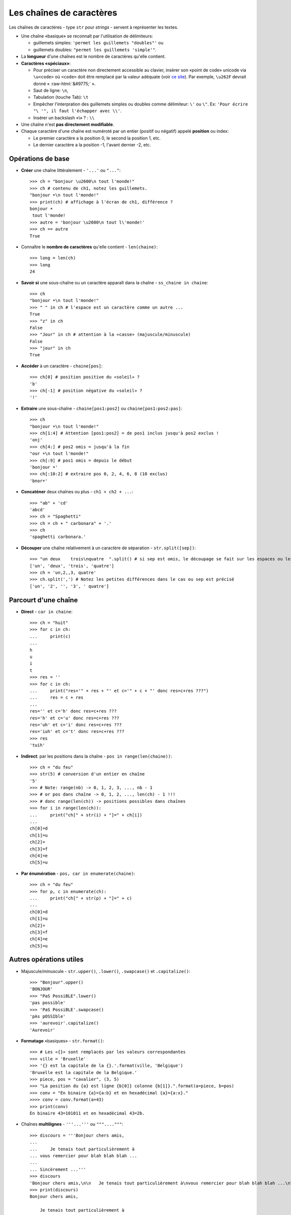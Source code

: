 .. role:: raw-html(raw)
   :format: html


*************************
Les chaînes de caractères
*************************

Les chaînes de caractères - type ``str`` pour *strings* - servent à représenter les textes.

* Une chaîne «basique» se reconnaît par l'utilisation de délimiteurs:

  * guillemets simples: ``'permet les guillemets "doubles"'`` ou
  * guillemets doubles: ``"permet les guillemets 'simple'"``.

* La **longueur** d'une chaînes est le nombre de caractères qu'elle contient.
* **Caractères «spéciaux»**:

  * Pour préciser un caractère non directement accessible au clavier, insèrer son «point de code» unicode via ``\u<code>`` où ``<code>`` doit être remplacé par la valeur adéquate (voir `ce site <http://unicode-table.com>`_). Par exemple, ``\u262F`` devrait donné « :raw-html:`&#9775;` ».
  * Saut de ligne: ``\n``,
  * Tabulation (touche Tab): ``\t``
  * Empêcher l'interpration des guillemets simples ou doubles comme délimiteur: ``\'`` ou ``\"``. Ex: ``'Pour écrire "\ '", il faut l'échapper avec \\'``.
  * Insérer un backslash «\\» ? : ``\\``

* Une chaîne n'est **pas directement modifiable**.
* Chaque caractère d'une chaîne est numéroté par un entier (positif ou négatif) appelé **position** ou index:

  * Le premier caractère a la position 0, le second la position 1, etc.
  * Le dernier caractère a la position -1, l'avant dernier -2, etc.

Opérations de base
==================

* **Créer** une chaîne littéralement - ``'...'`` ou ``"..."``::

        >>> ch = "bonjour \u2600\n tout l'monde!"
        >>> ch # contenu de ch1, notez les guillemets.
        "bonjour ☀\n tout l'monde!"
        >>> print(ch) # affichage à l'écran de ch1, différence ?
        bonjour ☀
         tout l'monde!
        >>> autre = 'bonjour \u2600\n tout l\'monde!'
        >>> ch == autre
        True

* Connaître le **nombre de caractères** qu'elle contient - ``len(chaine)``::

        >>> long = len(ch)
        >>> long
        24

* **Savoir si** une sous-chaîne ou un caractère apparaît dans la chaîne - ``ss_chaine in chaine``::

        >>> ch
        "bonjour ☀\n tout l'monde!"
        >>> " " in ch # l'espace est un caractère comme un autre ...
        True
        >>> "z" in ch
        False
        >>> "Jour" in ch # attention à la «casse» (majuscule/minuscule)
        False
        >>> "jour" in ch
        True

* **Accéder** à un caractère - ``chaine[pos]``::

        >>> ch[0] # position positive du «soleil» ?
        'b'
        >>> ch[-1] # position négative du «soleil» ?
        '!'
  
* **Extraire** une sous-chaîne - ``chaine[pos1:pos2]`` ou ``chaine[pos1:pos2:pas]``::

        >>> ch
        "bonjour ☀\n tout l'monde!"
        >>> ch[1:4] # Attention [pos1:pos2] = de pos1 inclus jusqu'à pos2 exclus !
        'onj'
        >>> ch[4:] # pos2 omis = jusqu'à la fin
        "our ☀\n tout l'monde!"
        >>> ch[:9] # pos1 omis = depuis le début
        'bonjour ☀'
        >>> ch[:10:2] # extraire pos 0, 2, 4, 6, 8 (10 exclus)
        'bnor☀'

* **Concaténer** deux chaînes ou plus - ``ch1 + ch2 + ...``::

        >>> "ab" + 'cd'
        'abcd'
        >>> ch = "Spaghetti"
        >>> ch = ch + " carbonara" + '.'
        >>> ch
        'spaghetti carbonara.'

* **Découper** une chaîne relativement à un caractère de séparation - ``str.split([sep])``::
        
        >>> "un deux    trois\nquatre  ".split() # si sep est omis, le découpage se fait sur les espaces ou les sauts de lignes
        ['un', 'deux', 'trois', 'quatre'] 
        >>> ch = 'un,2,,3, quatre'
        >>> ch.split(',') # Notez les petites différences dans le cas ou sep est précisé
        ['un', '2', '', '3', ' quatre']

Parcourt d'une chaîne
=====================

* **Direct** - ``car in chaine``::

        >>> ch = "huit"
        >>> for c in ch:
        ...     print(c)
        ...
        h
        u
        i
        t
        >>> res = ''
        >>> for c in ch:
        ...     print("res='" + res + "' et c='" + c + "' donc res=c+res ???")
        ...     res = c + res
        ...
        res='' et c='h' donc res=c+res ???
        res='h' et c='u' donc res=c+res ???
        res='uh' et c='i' donc res=c+res ???
        res='iuh' et c='t' donc res=c+res ???
        >>> res
        'tuih'

* **Indirect**: par les positions dans la chaîne - ``pos in range(len(chaine))``::

        >>> ch = "du feu"
        >>> str(5) # conversion d'un entier en chaîne
        '5'
        >>> # Note: range(nb) -> 0, 1, 2, 3, ..., nb - 1
        >>> # or pos dans chaîne -> 0, 1, 2, ..., len(ch) - 1 !!!
        >>> # donc range(len(ch)) -> positions possibles dans chaînes
        >>> for i in range(len(ch)):
        ...     print("ch[" + str(i) + "]=" + ch[i])
        ...
        ch[0]=d
        ch[1]=u
        ch[2]= 
        ch[3]=f
        ch[4]=e
        ch[5]=u

* **Par énumération** - ``pos, car in enumerate(chaine)``::

        >>> ch = "du feu"
        >>> for p, c in enumerate(ch):
        ...     print("ch[" + str(p) + "]=" + c)
        ...
        ch[0]=d
        ch[1]=u
        ch[2]= 
        ch[3]=f
        ch[4]=e
        ch[5]=u

Autres opérations utiles
========================

* Majuscule/minuscule - ``str.upper()``, ``.lower()``, ``.swapcase()`` et ``.capitalize()``::

        >>> "Bonjour".upper()
        'BONJOUR'
        >>> "PaS PossiBLE".lower()
        'pas possible'
        >>> 'PaS PossiBLE'.swapcase()
        'pAs pOSSIble'
        >>> 'aurevoir'.capitalize()
        'Aurevoir'

* **Formatage** «basiques» - ``str.format()``::
        
        >>> # Les «{}» sont remplacés par les valeurs correspondantes
        >>> ville = 'Bruxelle'
        >>> '{} est la capitale de la {}.'.format(ville, 'Belgique')
        'Bruxelle est la capitale de la Belgique.'
        >>> piece, pos = "cavalier", (3, 5)
        >>> "La position du {a} est ligne {b[0]} colonne {b[1]}.".format(a=piece, b=pos) 
        >>> conv = "En binaire {a}={a:b} et en hexadécimal {a}={a:x}."
        >>>> conv = conv.format(a=43)
        >>> print(conv)
        En binaire 43=101011 et en hexadécimal 43=2b.

* Chaînes **multilignes** - ``'''...'''`` ou ``"""...."""``::

        >>> discours = '''Bonjour chers amis,
        ...
        ...     Je tenais tout particulièrement à
        ... vous remercier pour blah blah blah ...
        ...   
        ... Sincèrement ...'''
        >>> discours
        'Bonjour chers amis,\n\n   Je tenais tout particulièrement à\nvous remercier pour blah blah blah ...\n\nSincèrement ...'
        >>> print(discours)
        Bonjour chers amis,
           
            Je tenais tout particulièrement à
        vous remercier pour blah blah blah ...

        Sincèrement ...

* **Joindre** les chaînes d'une «séquence» - ``str.join(seq)``::

        >>> '; '.join(['a', 'b'])
        'a; b'
        >>> l = ["un", "deux", "trois"]
        >>> sep = ' puis '
        >>> sep.join(l)
        'un puis deux puis trois'

* **Encoder** pour communiquer - ``str.encode()`` et ``bytes.decode()``:

  Python3 représente chaque caractère d'une chaîne par son identifiant unicode. Cela permet, virtuellement, de représenter toutes les langues du monde (ou presque). Pour connaître cet identifiant, utiliser ``ord(car)``. Inversement, pour trouver un caractère d'identifiant *id*, utiliser ``char(id)``.

  Lorsqu'on veut, par exemple, envoyer un message comme ``'bonjour'`` sur un réseau, il est en pratique nécessaire d'encoder le message (par défaut en Utf-8) de manière à le représenter (en interne) comme une chaîne d'octets ou *bytes* (regroupement de 8 bits - 0 ou 1). Pour en `savoir plus ... <http://python.developpez.com/cours/apprendre-python3/?page=page_12#L12-A-8>`_. 

  .. code-block:: python

        >>> mess = 'aïe' # chaîne de caractères
        >>> # encodage en un bytes (chaîne d'octets) via Utf-8
        >>> messUtf8 = mess.encode()
        >>> type(messEnc) # chaîne d'octet
        <class 'bytes'>
        >>> messUtf8 # le préfixe «b» précise qu'il s'agit d'un bytes
        b'a\xc3\xafe'
        >>> for car in mess:
        ...    print(ord(car), end=' ') # ord(caractère): identifiant unicode (en décimal)
        ...
        97 239 101
        >>> for octet in messEnc:
        ...    print(octet, end=' ') # chaque octet correspond à un entier de [0,256[
        97 195 175 101
        >>> # noter que le 'ï' est codé sur 2 octets en Utf-8
        >>> # pour décoder un bytes c'est à dire retrouver la chaîne de caractères correspondante
        >>> message = messUtf8.decode()
        >>> message
        'aïe'
